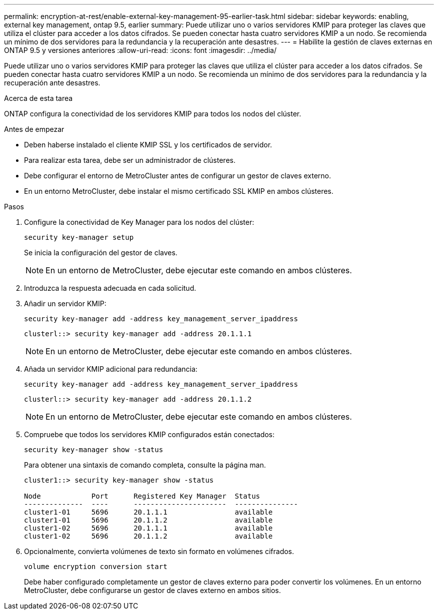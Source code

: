 ---
permalink: encryption-at-rest/enable-external-key-management-95-earlier-task.html 
sidebar: sidebar 
keywords: enabling, external key management, ontap 9.5, earlier 
summary: Puede utilizar uno o varios servidores KMIP para proteger las claves que utiliza el clúster para acceder a los datos cifrados. Se pueden conectar hasta cuatro servidores KMIP a un nodo. Se recomienda un mínimo de dos servidores para la redundancia y la recuperación ante desastres. 
---
= Habilite la gestión de claves externas en ONTAP 9.5 y versiones anteriores
:allow-uri-read: 
:icons: font
:imagesdir: ../media/


[role="lead"]
Puede utilizar uno o varios servidores KMIP para proteger las claves que utiliza el clúster para acceder a los datos cifrados. Se pueden conectar hasta cuatro servidores KMIP a un nodo. Se recomienda un mínimo de dos servidores para la redundancia y la recuperación ante desastres.

.Acerca de esta tarea
ONTAP configura la conectividad de los servidores KMIP para todos los nodos del clúster.

.Antes de empezar
* Deben haberse instalado el cliente KMIP SSL y los certificados de servidor.
* Para realizar esta tarea, debe ser un administrador de clústeres.
* Debe configurar el entorno de MetroCluster antes de configurar un gestor de claves externo.
* En un entorno MetroCluster, debe instalar el mismo certificado SSL KMIP en ambos clústeres.


.Pasos
. Configure la conectividad de Key Manager para los nodos del clúster:
+
`security key-manager setup`

+
Se inicia la configuración del gestor de claves.

+

NOTE: En un entorno de MetroCluster, debe ejecutar este comando en ambos clústeres.

. Introduzca la respuesta adecuada en cada solicitud.
. Añadir un servidor KMIP:
+
`security key-manager add -address key_management_server_ipaddress`

+
[listing]
----
clusterl::> security key-manager add -address 20.1.1.1
----
+

NOTE: En un entorno de MetroCluster, debe ejecutar este comando en ambos clústeres.

. Añada un servidor KMIP adicional para redundancia:
+
`security key-manager add -address key_management_server_ipaddress`

+
[listing]
----
clusterl::> security key-manager add -address 20.1.1.2
----
+

NOTE: En un entorno de MetroCluster, debe ejecutar este comando en ambos clústeres.

. Compruebe que todos los servidores KMIP configurados están conectados:
+
`security key-manager show -status`

+
Para obtener una sintaxis de comando completa, consulte la página man.

+
[listing]
----
cluster1::> security key-manager show -status

Node            Port      Registered Key Manager  Status
--------------  ----      ----------------------  ---------------
cluster1-01     5696      20.1.1.1                available
cluster1-01     5696      20.1.1.2                available
cluster1-02     5696      20.1.1.1                available
cluster1-02     5696      20.1.1.2                available
----
. Opcionalmente, convierta volúmenes de texto sin formato en volúmenes cifrados.
+
`volume encryption conversion start`

+
Debe haber configurado completamente un gestor de claves externo para poder convertir los volúmenes. En un entorno MetroCluster, debe configurarse un gestor de claves externo en ambos sitios.


